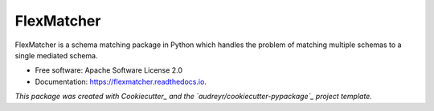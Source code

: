 ===========
FlexMatcher
===========


.. image:: https://img.shields.io/pypi/v/flexmatcher.svg
        :target: https://pypi.python.org/pypi/flexmatcher

.. image:: https://img.shields.io/travis/biggorilla-gh/flexmatcher.svg
        :target: https://travis-ci.org/biggorilla-gh/flexmatcher

.. image:: https://readthedocs.org/projects/flexmatcher/badge/?version=latest
        :target: https://flexmatcher.readthedocs.io/en/latest/?badge=latest
        :alt: Documentation Status

.. image:: https://pyup.io/repos/github/biggorilla-gh/flexmatcher/shield.svg
     :target: https://pyup.io/repos/github/biggorilla-gh/flexmatcher/
     :alt: Updates


FlexMatcher is a schema matching package in Python which handles the problem of matching multiple schemas to a single mediated schema.


* Free software: Apache Software License 2.0
* Documentation: https://flexmatcher.readthedocs.io.

*This package was created with Cookiecutter_ and the `audreyr/cookiecutter-pypackage`_ project template.*

.. _Cookiecutter: https://github.com/audreyr/cookiecutter
.. _`audreyr/cookiecutter-pypackage`: https://github.com/audreyr/cookiecutter-pypackage

